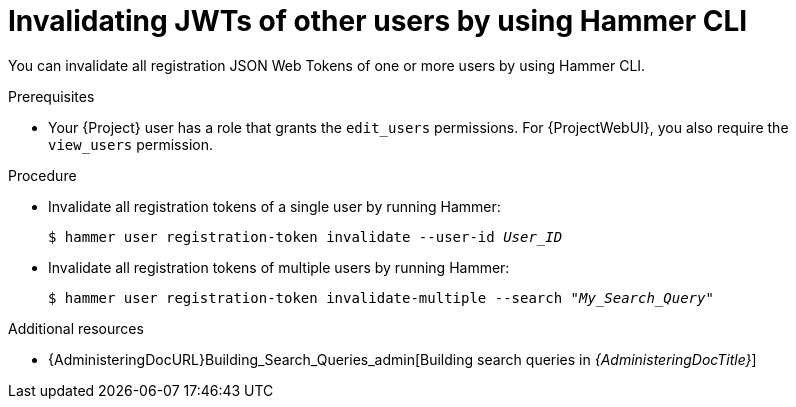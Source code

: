 :_mod-docs-content-type: PROCEDURE

[id="invalidating-jwts-of-other-users-by-using-cli"]
= Invalidating JWTs of other users by using Hammer CLI

[role="_abstract"]
You can invalidate all registration JSON Web Tokens of one or more users by using Hammer CLI.

.Prerequisites
* Your {Project} user has a role that grants the `edit_users` permissions.
For {ProjectWebUI}, you also require the `view_users` permission.

.Procedure
* Invalidate all registration tokens of a single user by running Hammer:
+
[options="nowrap" subs="+quotes,attributes,verbatim"]
----
$ hammer user registration-token invalidate --user-id _User_ID_
----
* Invalidate all registration tokens of multiple users by running Hammer:
+
[options="nowrap" subs="+quotes,attributes,verbatim"]
----
$ hammer user registration-token invalidate-multiple --search "_My_Search_Query_"
----

.Additional resources
* {AdministeringDocURL}Building_Search_Queries_admin[Building search queries in _{AdministeringDocTitle}_]
